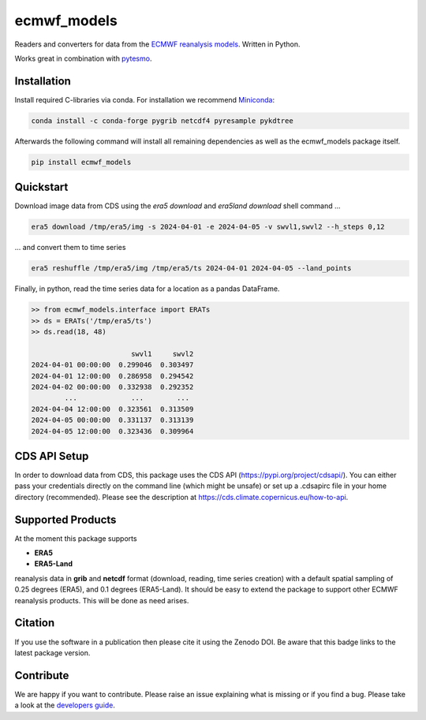 ============
ecmwf_models
============


|ci| |cov| |pip| |doc|

.. |ci| image:: https://github.com/TUW-GEO/ecmwf_models/actions/workflows/ci.yml/badge.svg?branch=master
   :target: https://github.com/ecmwf_models/c3s_sm/actions

.. |cov| image:: https://coveralls.io/repos/TUW-GEO/ecmwf_models/badge.png?branch=master
  :target: https://coveralls.io/r/TUW-GEO/ecmwf_models?branch=master

.. |pip| image:: https://badge.fury.io/py/ecmwf-models.svg
    :target: https://badge.fury.io/py/ecmwf-models

.. |doc| image:: https://readthedocs.org/projects/ecmwf-models/badge/?version=latest
   :target: https://ecmwf-models.readthedocs.io/en/latest/


Readers and converters for data from the `ECMWF reanalysis models
<http://apps.ecmwf.int/datasets/>`_. Written in Python.

Works great in combination with `pytesmo <https://github.com/TUW-GEO/pytesmo>`_.


Installation
============

Install required C-libraries via conda. For installation we recommend
`Miniconda <http://conda.pydata.org/miniconda.html>`_:

.. code::

    conda install -c conda-forge pygrib netcdf4 pyresample pykdtree

Afterwards the following command will install all remaining dependencies as
well as the ecmwf_models package itself.

.. code::

    pip install ecmwf_models

Quickstart
==========

Download image data from CDS using the `era5 download` and `era5land download`
shell command ...

.. code-block:: shell

    era5 download /tmp/era5/img -s 2024-04-01 -e 2024-04-05 -v swvl1,swvl2 --h_steps 0,12

... and convert them to time series

.. code-block:: shell

    era5 reshuffle /tmp/era5/img /tmp/era5/ts 2024-04-01 2024-04-05 --land_points

Finally, in python, read the time series data for a location as a pandas
DataFrame.

.. code-block:: python

    >> from ecmwf_models.interface import ERATs
    >> ds = ERATs('/tmp/era5/ts')
    >> ds.read(18, 48)

                            swvl1     swvl2
    2024-04-01 00:00:00  0.299046  0.303497
    2024-04-01 12:00:00  0.286958  0.294542
    2024-04-02 00:00:00  0.332938  0.292352
            ...             ...        ...
    2024-04-04 12:00:00  0.323561  0.313509
    2024-04-05 00:00:00  0.331137  0.313139
    2024-04-05 12:00:00  0.323436  0.309964


CDS API Setup
=============

In order to download data from CDS, this package uses the CDS API
(https://pypi.org/project/cdsapi/). You can either pass your credentials
directly on the command line (which might be unsafe) or set up a
.cdsapirc file in your home directory (recommended).
Please see the description at https://cds.climate.copernicus.eu/how-to-api.

Supported Products
==================

At the moment this package supports

- **ERA5**
- **ERA5-Land**

reanalysis data in **grib** and **netcdf** format (download, reading, time series creation) with a default spatial
sampling of 0.25 degrees (ERA5), and 0.1 degrees (ERA5-Land).
It should be easy to extend the package to support other ECMWF reanalysis products.
This will be done as need arises.

Citation
========

.. image:: https://zenodo.org/badge/DOI/10.5281/zenodo.593533.svg
   :target: https://doi.org/10.5281/zenodo.593533

If you use the software in a publication then please cite it using the Zenodo DOI.
Be aware that this badge links to the latest package version.

Contribute
==========

We are happy if you want to contribute. Please raise an issue explaining what
is missing or if you find a bug.
Please take a look at the `developers guide <https://github.com/TUW-GEO/ecmwf_models/blob/master/CONTRIBUTING.rst>`_.
